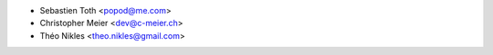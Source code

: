 * Sebastien Toth <popod@me.com>
* Christopher Meier <dev@c-meier.ch>
* Théo Nikles <theo.nikles@gmail.com>

